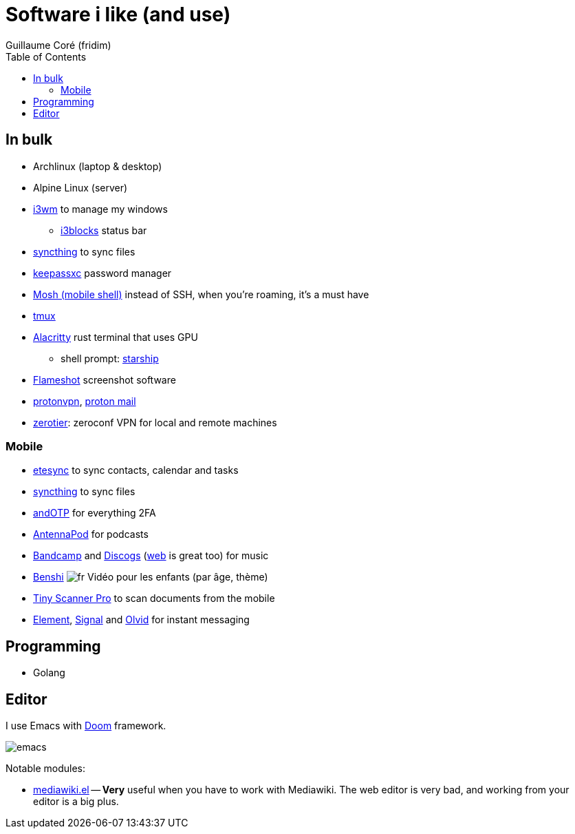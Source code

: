 = Software i like (and use)
Guillaume Coré (fridim)
:icons: font
:toc:
:source-highlighter: coderay
:description: Software I like
:keywords: android, linux

== In bulk

* Archlinux (laptop & desktop)
* Alpine Linux (server)
* link:https://i3wm.org/[i3wm] to manage my windows
** link:https://github.com/vivien/i3blocks[i3blocks] status bar
* link:https://syncthing.net/foundation/[syncthing] to sync files
* link:https://keepassxc.org/[keepassxc] password manager
* link:https://mosh.org[Mosh (mobile shell)] instead of SSH, when you're roaming, it's a must have
* link:https://github.com/tmux/tmux[tmux]
* link:https://github.com/alacritty/alacritty[Alacritty] rust terminal that uses GPU
** shell prompt: link:https://starship.rs/[starship]
* link:https://github.com/flameshot-org/flameshot[Flameshot] screenshot software
* link:https://protonvpn.com/[protonvpn], link:https://proton.me/[proton mail]
* link:https://zerotier.com[zerotier]: zeroconf VPN for local and remote machines

=== Mobile

* link:https://www.etesync.com/[etesync] to sync contacts, calendar and tasks
* link:https://syncthing.net/foundation/[syncthing] to sync files
* link:https://play.google.com/store/apps/details?id=org.shadowice.flocke.andotp[andOTP] for everything 2FA
* link:https://play.google.com/store/apps/details?id=de.danoeh.antennapod[AntennaPod] for podcasts
* link:https://play.google.com/store/apps/details?id=com.bandcamp.android[Bandcamp] and link:https://play.google.com/store/apps/details?id=com.discogs.app[Discogs] (link:https://www.discogs.com/[web] is great too) for music
* link:https://play.google.com/store/apps/details?id=com.benshistudio[Benshi] image:../images/fr.png[fr] Vidéo pour les enfants (par âge, thème)
* link:https://play.google.com/store/apps/details?id=com.appxy.tinyscan[Tiny Scanner Pro] to scan documents from the mobile
* link:https://play.google.com/store/apps/details?id=im.vector.app[Element], link:https://play.google.com/store/apps/details?id=org.thoughtcrime.securesms[Signal] and link:https://play.google.com/store/apps/details?id=io.olvid.messenger[Olvid] for instant messaging

== Programming

* Golang

== Editor

I use Emacs with link:https://github.com/hlissner/doom-emacs[Doom] framework.

image::../images/2020-11-02_emacs.png[emacs]

Notable modules:

* link:https://wiki.archlinux.org/index.php/Mediawiki-el[mediawiki.el] — *Very* useful when you have to work with Mediawiki. The web editor is very bad, and working from your editor is a big plus.
